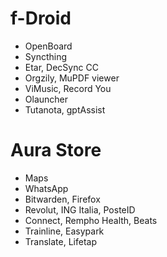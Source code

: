 * f-Droid
- OpenBoard
- Syncthing
- Etar, DecSync CC
- Orgzily, MuPDF viewer
- ViMusic, Record You
- Olauncher
- Tutanota, gptAssist

* Aura Store
- Maps
- WhatsApp
- Bitwarden, Firefox
- Revolut, ING Italia, PosteID
- Connect, Rempho Health, Beats
- Trainline, Easypark
- Translate, Lifetap
